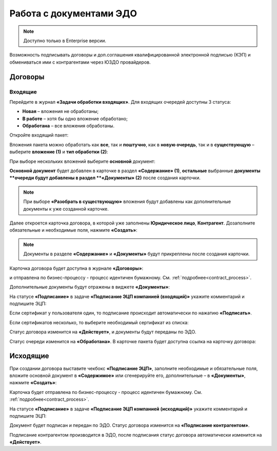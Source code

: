 Работа с документами ЭДО
===========================

.. note::

    Доступно только в Enterprise версии.

Возможность подписывать договоры и доп.соглашения квалифицированной электронной подписью (КЭП) и обмениваться ими с контрагентами через ЮЗДО провайдеров.

Договоры
---------

Входящие
~~~~~~~~~~~~

Перейдите в журнал **«Задачи обработки входящих»**. Для входящих очередей доступны 3 статуса:

-	**Новая** – вложения не обработаны;
-	**В работе** – хотя бы одно вложение обработано;
-	**Обработана** – все вложения обработаны.

Откройте входящий пакет:

.. image:: _static/edo/01.png
       :width: 700
       :align: center 

Вложения пакета можно обработать как **все**, так и **поштучно**, как в **новую очередь**, так и в **существующую** – выберите **вложение (1)** и **тип обработки (2)**:

.. image:: _static/edo/02.png
       :width: 500
       :align: center 

При выборе нескольких вложений выберите **основной** документ:

.. image:: _static/edo/03.png
       :width: 500
       :align: center 

**Основной документ** будет добавлен в карточке в раздел **«Содержание» (1)**, **остальные** выбранные **документы **очереди будут добавлены в раздел **«Документы» (2)** после создания карточки.

.. image:: _static/edo/04.png
       :width: 350
       :align: center 

.. note::

    При выборе **«Разобрать в существующую»** вложения будут добавлены как дополнительные документы к уже созданной карточке.

Далее откроется карточка договора, в которой уже заполнены **Юридическое лицо**, **Контрагент**. Дозаполните обязательные и необходимые поля, нажмите **«Создать»**:

.. image:: _static/edo/05.png
       :width: 500
       :align: center 

.. note::

    Документы в разделе **«Содержание»** и **«Документы»** будут прикреплены после создания карточки.

Карточка договора будет доступна в журнале **«Договоры»**:

.. image:: _static/edo/06.png
       :width: 700
       :align: center 

и отправлена по бизнес-процессу - процесс идентичен бумажному. См. :ref:`подробнее<contract_process>`.

.. image:: _static/edo/07.png
       :width: 600
       :align: center

Дополнительные документы будут отражены в виджете **«Документы»**:

.. image:: _static/edo/08.png
       :width: 600
       :align: center

На статусе **«Подписание»** в задаче **«Подписание ЭЦП компанией (входящий)»** укажите комментарий и подпишите ЭЦП:

.. image:: _static/edo/09.png
       :width: 600
       :align: center

Если сертификат у пользователя один, то подписание происходит автоматически по нажатию **«Подписать»**.

Если сертификатов несколько, то выберите необходимый сертификат из списка:

.. image:: _static/edo/10.png
       :width: 400
       :align: center

Статус договора изменится на **«Действует»**, и документы будут переданы по ЭДО.

Статус очереди изменится на **«Обработана»**. В карточке пакета будет доступна ссылка на карточку договора:

.. image:: _static/edo/11.png
       :width: 700
       :align: center

Исходящие
------------

При создании договора выставите чекбокс **«Подписание ЭЦП»**, заполните необходимые и обязательные поля, вложите основной документ в **«Содержимое»** или сгенерируйте его, дополнительные – в **«Документы»**, нажмите **«Создать»**:

.. image:: _static/edo/12.png
       :width: 500
       :align: center

Карточка будет отправлена по бизнес-процессу - процесс идентичен бумажному. См. :ref:`подробнее<contract_process>`.

На статусе **«Подписание»** в задаче **«Подписание ЭЦП компанией (исходящий)»** укажите комментарий и подпишите ЭЦП:

.. image:: _static/edo/13.png
       :width: 600
       :align: center

Документ будет подписан и передан по ЭДО. Статус договора изменится на **«Подписание контрагентом»**. 

Подписание контрагентом производится в ЭДО, после подписания статус договора автоматически изменится на **«Действует»**.
